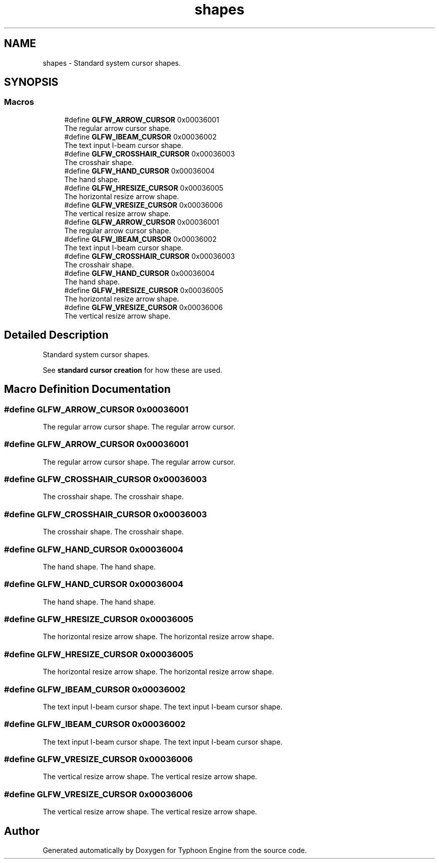 .TH "shapes" 3 "Sat Jul 20 2019" "Version 0.1" "Typhoon Engine" \" -*- nroff -*-
.ad l
.nh
.SH NAME
shapes \- Standard system cursor shapes\&.  

.SH SYNOPSIS
.br
.PP
.SS "Macros"

.in +1c
.ti -1c
.RI "#define \fBGLFW_ARROW_CURSOR\fP   0x00036001"
.br
.RI "The regular arrow cursor shape\&. "
.ti -1c
.RI "#define \fBGLFW_IBEAM_CURSOR\fP   0x00036002"
.br
.RI "The text input I-beam cursor shape\&. "
.ti -1c
.RI "#define \fBGLFW_CROSSHAIR_CURSOR\fP   0x00036003"
.br
.RI "The crosshair shape\&. "
.ti -1c
.RI "#define \fBGLFW_HAND_CURSOR\fP   0x00036004"
.br
.RI "The hand shape\&. "
.ti -1c
.RI "#define \fBGLFW_HRESIZE_CURSOR\fP   0x00036005"
.br
.RI "The horizontal resize arrow shape\&. "
.ti -1c
.RI "#define \fBGLFW_VRESIZE_CURSOR\fP   0x00036006"
.br
.RI "The vertical resize arrow shape\&. "
.ti -1c
.RI "#define \fBGLFW_ARROW_CURSOR\fP   0x00036001"
.br
.RI "The regular arrow cursor shape\&. "
.ti -1c
.RI "#define \fBGLFW_IBEAM_CURSOR\fP   0x00036002"
.br
.RI "The text input I-beam cursor shape\&. "
.ti -1c
.RI "#define \fBGLFW_CROSSHAIR_CURSOR\fP   0x00036003"
.br
.RI "The crosshair shape\&. "
.ti -1c
.RI "#define \fBGLFW_HAND_CURSOR\fP   0x00036004"
.br
.RI "The hand shape\&. "
.ti -1c
.RI "#define \fBGLFW_HRESIZE_CURSOR\fP   0x00036005"
.br
.RI "The horizontal resize arrow shape\&. "
.ti -1c
.RI "#define \fBGLFW_VRESIZE_CURSOR\fP   0x00036006"
.br
.RI "The vertical resize arrow shape\&. "
.in -1c
.SH "Detailed Description"
.PP 
Standard system cursor shapes\&. 

See \fBstandard cursor creation\fP for how these are used\&. 
.SH "Macro Definition Documentation"
.PP 
.SS "#define GLFW_ARROW_CURSOR   0x00036001"

.PP
The regular arrow cursor shape\&. The regular arrow cursor\&. 
.SS "#define GLFW_ARROW_CURSOR   0x00036001"

.PP
The regular arrow cursor shape\&. The regular arrow cursor\&. 
.SS "#define GLFW_CROSSHAIR_CURSOR   0x00036003"

.PP
The crosshair shape\&. The crosshair shape\&. 
.SS "#define GLFW_CROSSHAIR_CURSOR   0x00036003"

.PP
The crosshair shape\&. The crosshair shape\&. 
.SS "#define GLFW_HAND_CURSOR   0x00036004"

.PP
The hand shape\&. The hand shape\&. 
.SS "#define GLFW_HAND_CURSOR   0x00036004"

.PP
The hand shape\&. The hand shape\&. 
.SS "#define GLFW_HRESIZE_CURSOR   0x00036005"

.PP
The horizontal resize arrow shape\&. The horizontal resize arrow shape\&. 
.SS "#define GLFW_HRESIZE_CURSOR   0x00036005"

.PP
The horizontal resize arrow shape\&. The horizontal resize arrow shape\&. 
.SS "#define GLFW_IBEAM_CURSOR   0x00036002"

.PP
The text input I-beam cursor shape\&. The text input I-beam cursor shape\&. 
.SS "#define GLFW_IBEAM_CURSOR   0x00036002"

.PP
The text input I-beam cursor shape\&. The text input I-beam cursor shape\&. 
.SS "#define GLFW_VRESIZE_CURSOR   0x00036006"

.PP
The vertical resize arrow shape\&. The vertical resize arrow shape\&. 
.SS "#define GLFW_VRESIZE_CURSOR   0x00036006"

.PP
The vertical resize arrow shape\&. The vertical resize arrow shape\&. 
.SH "Author"
.PP 
Generated automatically by Doxygen for Typhoon Engine from the source code\&.
